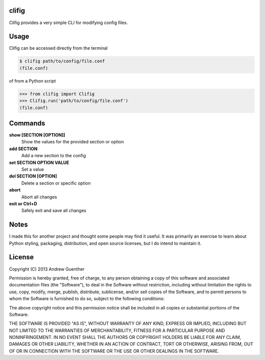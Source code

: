 clifig
======
Clifig provides a very simple CLI for modifying config files.

Usage
=====
Clifig can be accessed directly from the terminal

.. code:: Bash

 $ clifig path/to/config/file.conf
 (file.conf)

of from a Python script

.. code:: Python

 >>> from clifig import Clifig
 >>> Clifig.run('path/to/config/file.conf')
 (file.conf) 

Commands
========
**show [SECTION [OPTION]]**
   Show the values for the provided section or option
**add SECTION**
   Add a new section to the config
**set SECTION OPTION VALUE**
   Set a value
**del SECTION [OPTION]**
   Delete a section or specific option
**abort**
   Abort all changes
**exit or Ctrl+D**
   Safely exit and save all changes

Notes
=====
I made this for another project and thought some people may find it useful.
It was primarily an exercise to learn about Python styling, packaging,
distribution, and open source licenses, but I do intend to maintain it.


License
=======
Copyright (C) 2013 Andrew Guenther

Permission is hereby granted, free of charge, to any person obtaining a copy of
this software and associated documentation files (the "Software"), to deal in
the Software without restriction, including without limitation the rights to
use, copy, modify, merge, publish, distribute, sublicense, and/or sell copies
of the Software, and to permit persons to whom the Software is furnished to do
so, subject to the following conditions:

The above copyright notice and this permission notice shall be included in all
copies or substantial portions of the Software.

THE SOFTWARE IS PROVIDED "AS IS", WITHOUT WARRANTY OF ANY KIND, EXPRESS OR
IMPLIED, INCLUDING BUT NOT LIMITED TO THE WARRANTIES OF MERCHANTABILITY,
FITNESS FOR A PARTICULAR PURPOSE AND NONINFRINGEMENT. IN NO EVENT SHALL THE
AUTHORS OR COPYRIGHT HOLDERS BE LIABLE FOR ANY CLAIM, DAMAGES OR OTHER
LIABILITY, WHETHER IN AN ACTION OF CONTRACT, TORT OR OTHERWISE, ARISING FROM,
OUT OF OR IN CONNECTION WITH THE SOFTWARE OR THE USE OR OTHER DEALINGS IN THE
SOFTWARE.
